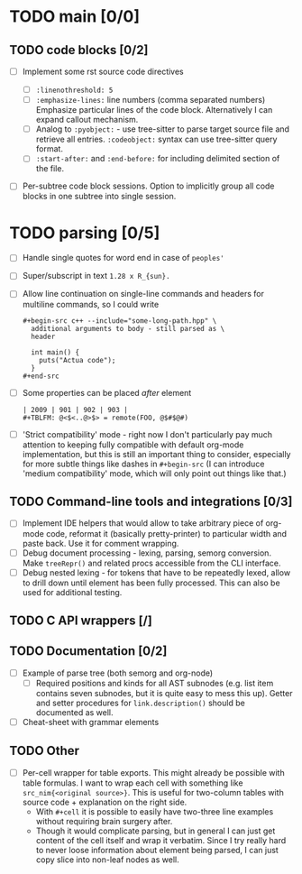 * TODO main [0/0]

** TODO code blocks [0/2]

- [ ] Implement some rst source code directives

  - [ ] ~:linenothreshold: 5~
  - [ ] ~:emphasize-lines:~ line numbers (comma separated numbers)
    Emphasize particular lines of the code block. Alternatively I can
    expand callout mechanism.
  - [ ] Analog to ~:pyobject:~ - use tree-sitter to parse target source
    file and retrieve all entries. ~:codeobject:~ syntax can use
    tree-sitter query format.
  - [ ] ~:start-after:~ and ~:end-before:~ for including delimited section
    of the file.
- [ ] Per-subtree code block sessions. Option to implicitly group all code
  blocks in one subtree into single session.


* TODO parsing [0/5]

- [ ] Handle single quotes for word end in case of ~peoples'~
- [ ] Super/subscript in text ~1.28 x R_{sun}.~
- [ ] Allow line continuation on single-line commands and headers for
  multiline commands, so I could write

  #+begin_example
    ,#+begin-src c++ --include="some-long-path.hpp" \
      additional arguments to body - still parsed as \
      header

      int main() {
        puts("Actua code");
      }
    ,#+end-src
  #+end_example
- [ ]  Some properties can be placed /after/ element
  #+begin_example
    | 2009 | 901 | 902 | 903 |
    #+TBLFM: @<$<..@>$> = remote(FOO, @$#$@#)
  #+end_example
- [ ] 'Strict compatibility' mode - right now I don't particularly pay much
  attention to keeping fully compatible with default org-mode
  implementation, but this is still an important thing to consider,
  especially for more subtle things like dashes in ~#+begin-src~ (I can
  introduce 'medium compatibility' mode, which will only point out things
  like that.)

** TODO Command-line tools and integrations [0/3]

- [ ] Implement IDE helpers that would allow to take arbitrary piece of
  org-mode code, reformat it (basically pretty-printer) to particular width
  and paste back. Use it for comment wrapping.
- [ ] Debug document processing - lexing, parsing, semorg conversion. Make
  ~treeRepr()~ and related procs accessible from the CLI interface.
- [ ] Debug nested lexing - for tokens that have to be repeatedly lexed,
  allow to drill down until element has been fully processed. This can also
  be used for additional testing.


** TODO C API wrappers [/]

** TODO Documentation [0/2]

- [ ] Example of parse tree (both semorg and org-node)
  - [ ] Required positions and kinds for all AST subnodes (e.g. list item
    contains seven subnodes, but it is quite easy to mess this up). Getter
    and setter procedures for ~link.description()~ should be documented as
    well.
- [ ] Cheat-sheet with grammar elements

** TODO Other

- [ ] Per-cell wrapper for table exports. This might already be possible
  with table formulas. I want to wrap each cell with something like
  ~src_nim{<original source>}~. This is useful for two-column tables with
  source code + explanation on the right side.
  - With ~#+cell~ it is possible to easily have two-three line examples
    without requiring brain surgery after.
  - Though it would complicate parsing, but in general I can just get
    content of the cell itself and wrap it verbatim. Since I try really
    hard to never loose information about element being parsed, I can just
    copy slice into non-leaf nodes as well.
